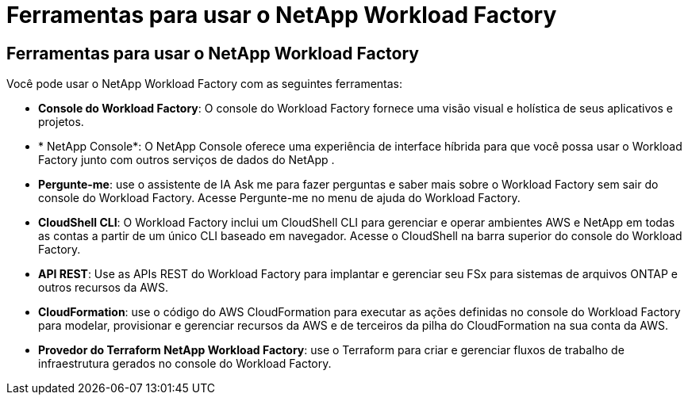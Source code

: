 = Ferramentas para usar o NetApp Workload Factory
:allow-uri-read: 




== Ferramentas para usar o NetApp Workload Factory

Você pode usar o NetApp Workload Factory com as seguintes ferramentas:

* *Console do Workload Factory*: O console do Workload Factory fornece uma visão visual e holística de seus aplicativos e projetos.
* * NetApp Console*: O NetApp Console oferece uma experiência de interface híbrida para que você possa usar o Workload Factory junto com outros serviços de dados do NetApp .
* *Pergunte-me*: use o assistente de IA Ask me para fazer perguntas e saber mais sobre o Workload Factory sem sair do console do Workload Factory.  Acesse Pergunte-me no menu de ajuda do Workload Factory.
* *CloudShell CLI*: O Workload Factory inclui um CloudShell CLI para gerenciar e operar ambientes AWS e NetApp em todas as contas a partir de um único CLI baseado em navegador.  Acesse o CloudShell na barra superior do console do Workload Factory.
* *API REST*: Use as APIs REST do Workload Factory para implantar e gerenciar seu FSx para sistemas de arquivos ONTAP e outros recursos da AWS.
* *CloudFormation*: use o código do AWS CloudFormation para executar as ações definidas no console do Workload Factory para modelar, provisionar e gerenciar recursos da AWS e de terceiros da pilha do CloudFormation na sua conta da AWS.
* *Provedor do Terraform NetApp Workload Factory*: use o Terraform para criar e gerenciar fluxos de trabalho de infraestrutura gerados no console do Workload Factory.

